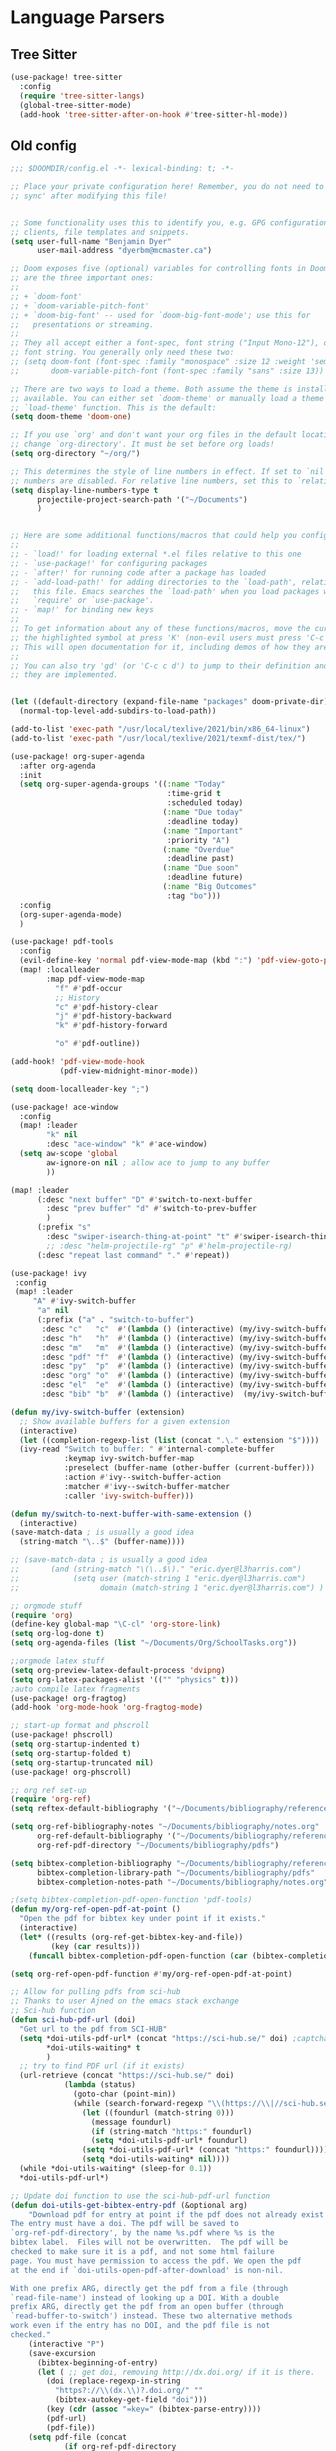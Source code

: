 * Language Parsers
** Tree Sitter
#+begin_src emacs-lisp
(use-package! tree-sitter
  :config
  (require 'tree-sitter-langs)
  (global-tree-sitter-mode)
  (add-hook 'tree-sitter-after-on-hook #'tree-sitter-hl-mode))
#+end_src

** Old config

#+BEGIN_SRC emacs-lisp
;;; $DOOMDIR/config.el -*- lexical-binding: t; -*-

;; Place your private configuration here! Remember, you do not need to run 'doom
;; sync' after modifying this file!


;; Some functionality uses this to identify you, e.g. GPG configuration, email
;; clients, file templates and snippets.
(setq user-full-name "Benjamin Dyer"
      user-mail-address "dyerbm@mcmaster.ca")

;; Doom exposes five (optional) variables for controlling fonts in Doom. Here
;; are the three important ones:
;;
;; + `doom-font'
;; + `doom-variable-pitch-font'
;; + `doom-big-font' -- used for `doom-big-font-mode'; use this for
;;   presentations or streaming.
;;
;; They all accept either a font-spec, font string ("Input Mono-12"), or xlfd
;; font string. You generally only need these two:
;; (setq doom-font (font-spec :family "monospace" :size 12 :weight 'semi-light)
;;       doom-variable-pitch-font (font-spec :family "sans" :size 13))

;; There are two ways to load a theme. Both assume the theme is installed and
;; available. You can either set `doom-theme' or manually load a theme with the
;; `load-theme' function. This is the default:
(setq doom-theme 'doom-one)

;; If you use `org' and don't want your org files in the default location below,
;; change `org-directory'. It must be set before org loads!
(setq org-directory "~/org/")

;; This determines the style of line numbers in effect. If set to `nil', line
;; numbers are disabled. For relative line numbers, set this to `relative'.
(setq display-line-numbers-type t
      projectile-project-search-path '("~/Documents")
      )


;; Here are some additional functions/macros that could help you configure Doom:
;;
;; - `load!' for loading external *.el files relative to this one
;; - `use-package!' for configuring packages
;; - `after!' for running code after a package has loaded
;; - `add-load-path!' for adding directories to the `load-path', relative to
;;   this file. Emacs searches the `load-path' when you load packages with
;;   `require' or `use-package'.
;; - `map!' for binding new keys
;;
;; To get information about any of these functions/macros, move the cursor over
;; the highlighted symbol at press 'K' (non-evil users must press 'C-c c k').
;; This will open documentation for it, including demos of how they are used.
;;
;; You can also try 'gd' (or 'C-c c d') to jump to their definition and see how
;; they are implemented.


(let ((default-directory (expand-file-name "packages" doom-private-dir)))
  (normal-top-level-add-subdirs-to-load-path))

(add-to-list 'exec-path "/usr/local/texlive/2021/bin/x86_64-linux")
(add-to-list 'exec-path "/usr/local/texlive/2021/texmf-dist/tex/")

(use-package! org-super-agenda
  :after org-agenda
  :init
  (setq org-super-agenda-groups '((:name "Today"
                                   :time-grid t
                                   :scheduled today)
                                  (:name "Due today"
                                   :deadline today)
                                  (:name "Important"
                                   :priority "A")
                                  (:name "Overdue"
                                   :deadline past)
                                  (:name "Due soon"
                                   :deadline future)
                                  (:name "Big Outcomes"
                                   :tag "bo")))
  :config
  (org-super-agenda-mode)
  )

(use-package! pdf-tools
  :config
  (evil-define-key 'normal pdf-view-mode-map (kbd ":") 'pdf-view-goto-page)
  (map! :localleader
        :map pdf-view-mode-map
          "f" #'pdf-occur
          ;; History
          "c" #'pdf-history-clear
          "j" #'pdf-history-backward
          "k" #'pdf-history-forward

          "o" #'pdf-outline))

(add-hook! 'pdf-view-mode-hook
           (pdf-view-midnight-minor-mode))

(setq doom-localleader-key ";")

(use-package! ace-window
  :config
  (map! :leader
        "k" nil
        :desc "ace-window" "k" #'ace-window)
  (setq aw-scope 'global
        aw-ignore-on nil ; allow ace to jump to any buffer
        ))

(map! :leader
      (:desc "next buffer" "D" #'switch-to-next-buffer
        :desc "prev buffer" "d" #'switch-to-prev-buffer
        )
      (:prefix "s"
        :desc "swiper-isearch-thing-at-point" "t" #'swiper-isearch-thing-at-point)
        ;; :desc "helm-projectile-rg" "p" #'helm-projectile-rg)
      (:desc "repeat last command" "." #'repeat))

(use-package! ivy
 :config
 (map! :leader
     "A" #'ivy-switch-buffer
      "a" nil
      (:prefix ("a" . "switch-to-buffer")
       :desc "c"   "c"  #'(lambda () (interactive) (my/ivy-switch-buffer "\(cpp\|c\)"))
       :desc "h"   "h"  #'(lambda () (interactive) (my/ivy-switch-buffer "\(hpp\|h\)"))
       :desc "m"   "m"  #'(lambda () (interactive) (my/ivy-switch-buffer "\(mat\|m\)"))
       :desc "pdf" "f"  #'(lambda () (interactive) (my/ivy-switch-buffer "pdf"))
       :desc "py"  "p"  #'(lambda () (interactive) (my/ivy-switch-buffer "py"))
       :desc "org" "o"  #'(lambda () (interactive) (my/ivy-switch-buffer "org"))
       :desc "el"  "e"  #'(lambda () (interactive) (my/ivy-switch-buffer "el"))
       :desc "bib" "b"  #'(lambda () (interactive)  (my/ivy-switch-buffer "bib")))))

(defun my/ivy-switch-buffer (extension)
  ;; Show available buffers for a given extension
  (interactive)
  (let ((completion-regexp-list (list (concat ".\." extension "$"))))
  (ivy-read "Switch to buffer: " #'internal-complete-buffer
            :keymap ivy-switch-buffer-map
            :preselect (buffer-name (other-buffer (current-buffer)))
            :action #'ivy--switch-buffer-action
            :matcher #'ivy--switch-buffer-matcher
            :caller 'ivy-switch-buffer)))

(defun my/switch-to-next-buffer-with-same-extension ()
  (interactive)
(save-match-data ; is usually a good idea
  (string-match "\..$" (buffer-name))))

;; (save-match-data ; is usually a good idea
;;       (and (string-match "\(\..$\)." "eric.dyer@l3harris.com")
;;            (setq user (match-string 1 "eric.dyer@l3harris.com")
;;                  domain (match-string 1 "eric.dyer@l3harris.com") ) ))

;; orgmode stuff
(require 'org)
(define-key global-map "\C-cl" 'org-store-link)
(setq org-log-done t)
(setq org-agenda-files (list "~/Documents/Org/SchoolTasks.org"))

;;orgmode latex stuff
(setq org-preview-latex-default-process 'dvipng)
(setq org-latex-packages-alist '(("" "physics" t)))
;auto compile latex fragments
(use-package! org-fragtog)
(add-hook 'org-mode-hook 'org-fragtog-mode)

;; start-up format and phscroll
(use-package! phscroll)
(setq org-startup-indented t)
(setq org-startup-folded t)
(setq org-startup-truncated nil)
(use-package! org-phscroll)

;; org ref set-up
(require 'org-ref)
(setq reftex-default-bibliography '("~/Documents/bibliography/references.bib"))

(setq org-ref-bibliography-notes "~/Documents/bibliography/notes.org"
      org-ref-default-bibliography '("~/Documents/bibliography/references.bib")
      org-ref-pdf-directory "~/Documents/bibliography/pdfs")

(setq bibtex-completion-bibliography "~/Documents/bibliography/references.bib"
      bibtex-completion-library-path "~/Documents/bibliography/pdfs"
      bibtex-completion-notes-path "~/Documents/bibliography/notes.org")

;(setq bibtex-completion-pdf-open-function 'pdf-tools)
(defun my/org-ref-open-pdf-at-point ()
  "Open the pdf for bibtex key under point if it exists."
  (interactive)
  (let* ((results (org-ref-get-bibtex-key-and-file))
         (key (car results)))
    (funcall bibtex-completion-pdf-open-function (car (bibtex-completion-find-pdf key)))))

(setq org-ref-open-pdf-function #'my/org-ref-open-pdf-at-point)

;; Allow for pulling pdfs from sci-hub
;; Thanks to user Ajned on the emacs stack exchange
;; Sci-hub function
(defun sci-hub-pdf-url (doi)
  "Get url to the pdf from SCI-HUB"
  (setq *doi-utils-pdf-url* (concat "https://sci-hub.se/" doi) ;captcha
        *doi-utils-waiting* t
        )
  ;; try to find PDF url (if it exists)
  (url-retrieve (concat "https://sci-hub.se/" doi)
            (lambda (status)
              (goto-char (point-min))
              (while (search-forward-regexp "\\(https://\\|//sci-hub.se/downloads\\).+download=true'" nil t)
                (let ((foundurl (match-string 0)))
                  (message foundurl)
                  (if (string-match "https:" foundurl)
                  (setq *doi-utils-pdf-url* foundurl)
                (setq *doi-utils-pdf-url* (concat "https:" foundurl))))
                (setq *doi-utils-waiting* nil))))
  (while *doi-utils-waiting* (sleep-for 0.1))
  *doi-utils-pdf-url*)

;; Update doi function to use the sci-hub-pdf-url function
(defun doi-utils-get-bibtex-entry-pdf (&optional arg)
    "Download pdf for entry at point if the pdf does not already exist locally.
The entry must have a doi. The pdf will be saved to
`org-ref-pdf-directory', by the name %s.pdf where %s is the
bibtex label.  Files will not be overwritten.  The pdf will be
checked to make sure it is a pdf, and not some html failure
page. You must have permission to access the pdf. We open the pdf
at the end if `doi-utils-open-pdf-after-download' is non-nil.

With one prefix ARG, directly get the pdf from a file (through
`read-file-name') instead of looking up a DOI. With a double
prefix ARG, directly get the pdf from an open buffer (through
`read-buffer-to-switch') instead. These two alternative methods
work even if the entry has no DOI, and the pdf file is not
checked."
    (interactive "P")
    (save-excursion
      (bibtex-beginning-of-entry)
      (let ( ;; get doi, removing http://dx.doi.org/ if it is there.
        (doi (replace-regexp-in-string
          "https?://\\(dx.\\)?.doi.org/" ""
          (bibtex-autokey-get-field "doi")))
        (key (cdr (assoc "=key=" (bibtex-parse-entry))))
        (pdf-url)
        (pdf-file))
    (setq pdf-file (concat
            (if org-ref-pdf-directory
                (file-name-as-directory org-ref-pdf-directory)
              (read-directory-name "PDF directory: " "."))
            key ".pdf"))
    ;; now get file if needed.
    (unless (file-exists-p pdf-file)
      (cond
       ((and (not arg)
         doi
         (if (doi-utils-get-pdf-url doi)
             (setq pdf-url (doi-utils-get-pdf-url doi))
           (setq pdf-url "https://www.sciencedirect.com/science/article/")))
        (url-copy-file pdf-url pdf-file)
        ;; now check if we got a pdf
        (if (org-ref-pdf-p pdf-file)
        (message "%s saved" pdf-file)
          (delete-file pdf-file)
          ;; sci-hub fallback option
          (setq pdf-url (sci-hub-pdf-url doi))
          (url-copy-file pdf-url pdf-file)
          ;; now check if we got a pdf
          (if (org-ref-pdf-p pdf-file)
          (message "%s saved" pdf-file)
        (delete-file pdf-file)
        (message "No pdf was downloaded.") ; SH captcha
        (browse-url pdf-url))))
       ;; End of sci-hub fallback option
       ((equal arg '(4))
        (copy-file (expand-file-name (read-file-name "Pdf file: " nil nil t))
               pdf-file))
       ((equal arg '(16))
        (with-current-buffer (read-buffer-to-switch "Pdf buffer: ")
          (write-file pdf-file)))
       (t
        (message "We don't have a recipe for this journal.")))
      (when (and doi-utils-open-pdf-after-download (file-exists-p pdf-file))
        (message "Here")
        (org-open-file pdf-file))))))

(setq doi-utils-open-pdf-after-download t) ;always open the pdf after downloading
(setq doi-utils-make-notes t) ;auto generate notes

;; latex processing
(setq org-latex-pdf-process
      '("pdflatex -interaction nonstopmode -output-directory %o %f"
        "bibtex %b"
        "pdflatex -interaction nonstopmode -output-directory %o %f"
        "pdflatex -interaction nonstopmode -output-directory %o %f")) ;check what this does

(bibtex-set-dialect 'BibTeX)

(add-hook 'org-mode-hook #'turn-on-org-cdlatex)
#+END_SRC
